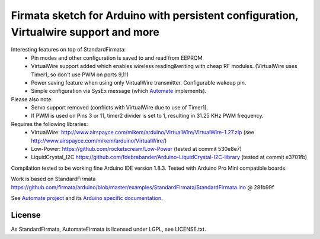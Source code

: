 Firmata sketch for Arduino with persistent configuration, Virtualwire support and more
======================================================================================

Interesting features on top of StandardFirmata:
 - Pin modes and other configuration is saved to and read from EEPROM
 - VirtualWire support added which enables wireless reading&writing with cheap RF modules. 
   (VirtualWire uses Timer1, so don't use PWM on ports 9,11) 
 - Power saving feature when using only VirtualWire transmitter. 
   Configurable wakeup pin.
 - Simple configuration via SysEx message 
   (which `Automate <https://github.com/tuomas2/automate>`_ implements).

Please also note:
 - Servo support removed (conflicts with VirtualWire due to use of Timer1).
 - If PWM is used on Pins 3 or 11, timer2 divider is set to 1, resulting in 31.25 KHz PWM frequency. 

Requires the following libraries:
 - VirtualWire: http://www.airspayce.com/mikem/arduino/VirtualWire/VirtualWire-1.27.zip 
   (see http://www.airspayce.com/mikem/arduino/VirtualWire/)
 - Low-Power: https://github.com/rocketscream/Low-Power (tested at commit 530e8e7)
 - LiquidCrystal_I2C https://github.com/fdebrabander/Arduino-LiquidCrystal-I2C-library (tested at commit e3701fb)

Compilation tested to be working fine Arduino IDE version 1.8.3. Tested with Arduino Pro Mini compatible boards.

Work is based on StandardFirmata 
https://github.com/firmata/arduino/blob/master/examples/StandardFirmata/StandardFirmata.ino @ 281b99f  

See `Automate project <https://github.com/tuomas2/automate>`_ and 
its `Arduino specific documentation <http://python-automate.readthedocs.io/en/latest/official_extensions/arduino.html>`_.

License
-------

As StandardFirmata, AutomateFirmata is licensed under LGPL, see LICENSE.txt.

